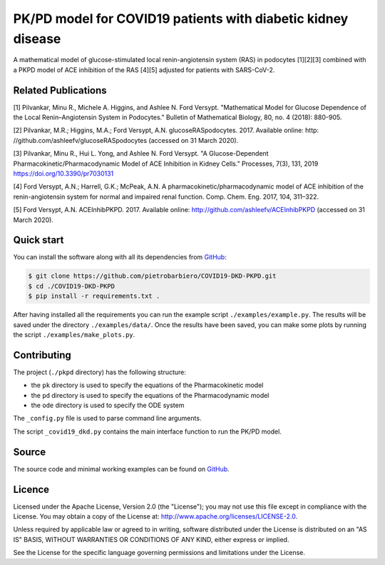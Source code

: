 PK/PD model for COVID19 patients with diabetic kidney disease
=============================================================

A mathematical model of glucose-stimulated local
renin-angiotensin system (RAS) in podocytes [1][2][3] combined
with a PKPD model of ACE inhibition of the RAS [4][5]
adjusted for patients with SARS-CoV-2.

Related Publications
---------------------

[1] Pilvankar, Minu R., Michele A. Higgins, and Ashlee N. Ford Versypt. "Mathematical Model for Glucose Dependence of the Local Renin–Angiotensin System in Podocytes." Bulletin of Mathematical Biology, 80, no. 4 (2018): 880-905.

[2] Pilvankar, M.R.; Higgins, M.A.; Ford Versypt, A.N. glucoseRASpodocytes. 2017. Available online: http:
//github.com/ashleefv/glucoseRASpodocytes (accessed on 31 March 2020).

[3] Pilvankar, Minu R., Hui L. Yong, and Ashlee N. Ford Versypt. "A Glucose-Dependent Pharmacokinetic/Pharmacodynamic Model of ACE Inhibition in Kidney Cells." Processes, 7(3), 131, 2019 https://doi.org/10.3390/pr7030131

[4] Ford Versypt, A.N.; Harrell, G.K.; McPeak, A.N. A pharmacokinetic/pharmacodynamic model of ACE
inhibition of the renin-angiotensin system for normal and impaired renal function. Comp. Chem. Eng.
2017, 104, 311–322.

[5] Ford Versypt, A.N. ACEInhibPKPD. 2017. Available online: http://github.com/ashleefv/ACEInhibPKPD
(accessed on 31 March 2020).

Quick start
-----------

You can install the software along with all its dependencies from
`GitHub <https://github.com/pietrobarbiero/COVID19-DKD-PKPD>`__:

.. code:: bash

    $ git clone https://github.com/pietrobarbiero/COVID19-DKD-PKPD.git
    $ cd ./COVID19-DKD-PKPD
    $ pip install -r requirements.txt .

After having installed all the requirements you can run
the example script ``./examples/example.py``.
The results will be saved under the directory
``./examples/data/``.
Once the results have been saved, you can make some plots
by running the script ``./examples/make_plots.py``.

Contributing
-------------

The project (``./pkpd`` directory) has the following structure:

- the ``pk`` directory is used to specify the equations of the Pharmacokinetic model
- the ``pd`` directory is used to specify the equations of the Pharmacodynamic model
- the ``ode`` directory is used to specify the ODE system

The ``_config.py`` file is used to parse command line arguments.

The script ``_covid19_dkd.py`` contains
the main interface function to run the PK/PD model.


Source
------

The source code and minimal working examples can be found on
`GitHub <https://github.com/pietrobarbiero/COVID19-DKD-PKPD>`__.


Licence
-------

Licensed under the Apache License, Version 2.0 (the "License"); you may
not use this file except in compliance with the License. You may obtain
a copy of the License at: http://www.apache.org/licenses/LICENSE-2.0.

Unless required by applicable law or agreed to in writing, software
distributed under the License is distributed on an "AS IS" BASIS,
WITHOUT WARRANTIES OR CONDITIONS OF ANY KIND, either express or implied.

See the License for the specific language governing permissions and
limitations under the License.

